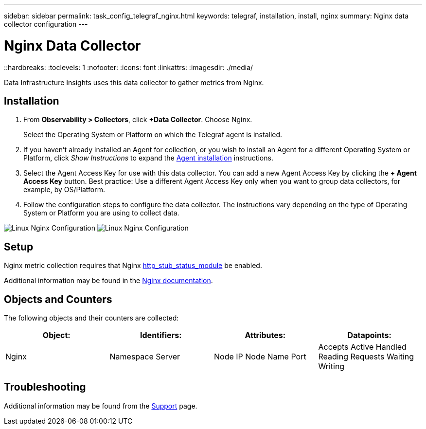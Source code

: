 ---
sidebar: sidebar
permalink: task_config_telegraf_nginx.html
keywords: telegraf, installation, install, nginx
summary: Nginx data collector configuration
---

= Nginx Data Collector
::hardbreaks:
:toclevels: 1
:nofooter:
:icons: font
:linkattrs:
:imagesdir: ./media/

[.lead]
Data Infrastructure Insights uses this data collector to gather metrics from Nginx.

== Installation 

. From *Observability > Collectors*, click *+Data Collector*. Choose Nginx.
+
Select the Operating System or Platform on which the Telegraf agent is installed. 

. If you haven't already installed an Agent for collection, or you wish to install an Agent for a different Operating System or Platform, click _Show Instructions_ to expand the link:task_config_telegraf_agent.html[Agent installation] instructions.

. Select the Agent Access Key for use with this data collector. You can add a new Agent Access Key by clicking the *+ Agent Access Key* button. Best practice: Use a different Agent Access Key only when you want to group data collectors, for example, by OS/Platform.

. Follow the configuration steps to configure the data collector. The instructions vary depending on the type of Operating System or Platform you are using to collect data. 

image:NginxDCConfigLinux-1.png[Linux Nginx Configuration]
image:NginxDCConfigLinux-2.png[Linux Nginx Configuration]

== Setup

Nginx metric collection requires that Nginx link:http://nginx.org/en/docs/http/ngx_http_stub_status_module.html[http_stub_status_module] be enabled. 

Additional information may be found in the link:http://nginx.org/en/docs/[Nginx documentation].

== Objects and Counters

The following objects and their counters are collected:

[cols="<.<,<.<,<.<,<.<"]
|===
|Object:|Identifiers:|Attributes: |Datapoints:

|Nginx

|Namespace
Server

|Node IP
Node Name
Port

|Accepts
Active
Handled
Reading
Requests
Waiting
Writing
|===

== Troubleshooting

Additional information may be found from the link:concept_requesting_support.html[Support] page.
